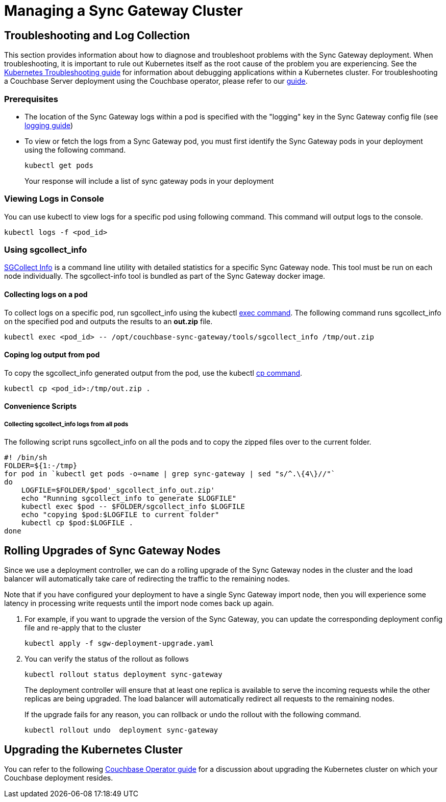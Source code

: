 = Managing a Sync Gateway Cluster

== Troubleshooting and Log Collection

This section provides information about how to diagnose and troubleshoot problems with the Sync Gateway deployment.
When troubleshooting, it is important to rule out Kubernetes itself as the root cause of the problem you are experiencing.
See the https://kubernetes.io/docs/tasks/debug-application-cluster/troubleshooting/[Kubernetes Troubleshooting guide] for information about debugging applications within a Kubernetes cluster.
For troubleshooting a Couchbase Server deployment using the Couchbase operator, please refer to our xref:operator::logs-troubleshooting.adoc[guide].

=== Prerequisites

* The location of the Sync Gateway logs within a pod is specified with the "logging" key in the Sync Gateway config file (see xref:logging.adoc#log-rotation-configuration[logging guide])
* To view or fetch the logs from a Sync Gateway pod, you must first identify the Sync Gateway pods in your deployment using the following command.
+
[source,console]
----
kubectl get pods
----
Your response will include a list of sync gateway pods in your deployment

===  Viewing Logs in Console

You can use kubectl to view logs for a specific pod using following command.
This command will output logs to the console.
[source,console]
----
kubectl logs -f <pod_id>
----

===  Using sgcollect_info

xref:sgcollect-info.adoc[SGCollect Info] is a command line utility with detailed statistics for a specific Sync Gateway node.
This tool must be run on each node individually.
The sgcollect-info tool is bundled as part of the Sync Gateway docker image.

==== Collecting logs on a pod

To collect logs on a specific pod, run sgcollect_info using the kubectl https://kubernetes.io/docs/reference/generated/kubectl/kubectl-commands#exec[exec command].
The following command runs sgcollect_info on the specified pod and outputs the results to an *out.zip* file.
[source,console]
----
kubectl exec <pod_id> -- /opt/couchbase-sync-gateway/tools/sgcollect_info /tmp/out.zip
----

==== Coping log output from pod

To copy the sgcollect_info generated output from the pod, use the kubectl https://kubernetes.io/docs/reference/generated/kubectl/kubectl-commands#cp[cp command].
[source,console]
----
kubectl cp <pod_id>:/tmp/out.zip .
----

==== Convenience Scripts

===== Collecting  sgcollect_info logs from all pods

The following script runs sgcollect_info on all the pods and to copy the zipped files over to the current folder.
//This script is available as `collect_logs_sgw_pods.sh `
[source,console]
----
#! /bin/sh
FOLDER=${1:-/tmp}
for pod in `kubectl get pods -o=name | grep sync-gateway | sed "s/^.\{4\}//"`
do
    LOGFILE=$FOLDER/$pod'_sgcollect_info_out.zip'
    echo "Running sgcollect_info to generate $LOGFILE"
    kubectl exec $pod -- $FOLDER/sgcollect_info $LOGFILE
    echo "copying $pod:$LOGFILE to current folder"
    kubectl cp $pod:$LOGFILE .
done
----

== Rolling Upgrades of Sync Gateway Nodes

Since we use a deployment controller, we can do a rolling upgrade of the Sync Gateway nodes in the cluster and the load balancer will automatically take care of redirecting the traffic to the remaining nodes.

Note that if you have configured your deployment to have a single Sync Gateway import node, then you will experience some latency in processing write requests until the import node comes back up again.

. For example, if you want to upgrade the version of the Sync Gateway, you can update the corresponding deployment config file and re-apply that to the cluster
+
[source,console]
----
kubectl apply -f sgw-deployment-upgrade.yaml
----
. You can verify the status of the rollout as follows
+
[source,console]
----
kubectl rollout status deployment sync-gateway
----
The deployment controller will ensure that at least one replica is available to serve the incoming requests while the other replicas are being upgraded.
The load balancer will automatically redirect all requests to the remaining nodes.
+
If the upgrade fails for any reason, you can rollback or undo the rollout with the following command.
+
[source,console]
----
kubectl rollout undo  deployment sync-gateway
----

== Upgrading the Kubernetes Cluster

You can refer to the following xref:operator::upgrading-kubernetes.adoc[Couchbase Operator guide] for a discussion about upgrading the Kubernetes cluster on which your Couchbase deployment resides.
